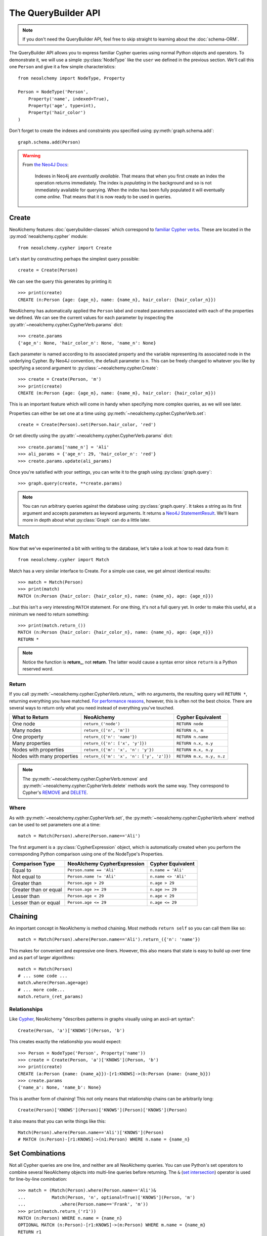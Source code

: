 

********************
The QueryBuilder API
********************

.. note::
    If you don't need the QueryBuilder API, feel free to skip straight to
    learning about the :doc:`schema-ORM`.

The QueryBuilder API allows you to express familiar Cypher queries using normal
Python objects and operators. To demonstrate it, we will use a simple
:py:class:`NodeType` like the ``user`` we defined in the previous section.
We'll call this one ``Person`` and give it a few simple characteristics::

    from neoalchemy import NodeType, Property

    Person = NodeType('Person',
        Property('name', indexed=True),
        Property('age', type=int),
        Property('hair_color')
    )

Don't forget to create the indexes and constraints you specified using
:py:meth:`graph.schema.add`::

    graph.schema.add(Person)

.. warning::
    From `the Neo4J Docs`_:

      Indexes in Neo4j are *eventually available*. That means that when you
      first create an index the operation returns immediately. The index is
      *populating* in the background and so is not immediately available for
      querying. When the index has been fully populated it will eventually
      come *online*. That means that it is now ready to be used in queries.


======
Create
======

NeoAlchemy features :doc:`querybuilder-classes` which correspond to `familiar
Cypher verbs`_. These are located in the :py:mod:`neoalchemy.cypher` module::

    from neoalchemy.cypher import Create

Let's start by constructing perhaps the simplest query possible::

    create = Create(Person)

We can see the query this generates by printing it::

    >>> print(create)
    CREATE (n:Person {age: {age_n}, name: {name_n}, hair_color: {hair_color_n}})

NeoAlchemy has automatically applied the ``Person`` label and created
parameters associated with each of the properties we defined. We can see
the current values for each parameter by inspecting the
:py:attr:`~neoalchemy.cypher.CypherVerb.params` dict::

    >>> create.params
    {'age_n': None, 'hair_color_n': None, 'name_n': None}

Each parameter is named according to its associated property and the variable
representing its associated node in the underlying Cypher. By Neo4J convention,
the default parameter is ``n``. This can be freely changed to whatever you like
by specifying a second argument to :py:class:`~neoalchemy.cypher.Create`::

    >>> create = Create(Person, 'm')
    >>> print(create)
    CREATE (m:Person {age: {age_m}, name: {name_m}, hair_color: {hair_color_m}})

This is an important feature which will come in handy when specifying more
complex queries, as we will see later.

Properties can either be set one at a time using
:py:meth:`~neoalchemy.cypher.CypherVerb.set`::

    create = Create(Person).set(Person.hair_color, 'red')

Or set directly using the :py:attr:`~neoalchemy.cypher.CypherVerb.params`
dict::

    >>> create.params['name_n'] = 'Ali'
    >>> ali_params = {'age_n': 29, 'hair_color_n': 'red'}
    >>> create.params.update(ali_params)


Once you're satisfied with your settings, you can write it to the graph using
:py:class:`graph.query`::

    >>> graph.query(create, **create.params)

.. note::
    You can run arbitrary queries against the database using
    :py:class:`graph.query`.  It takes a string as its first argument and
    accepts parameters as keyword arguments. It returns a `Neo4J
    StatementResult`_. We'll learn more in depth about what :py:class:`Graph`
    can do a little later.


=====
Match
=====

Now that we've experimented a bit with writing to the database, let's take a
look at how to read data from it::

    from neoalchemy.cypher import Match

Match has a very similar interface to Create. For a simple use case, we get
almost identical results::

    >>> match = Match(Person)
    >>> print(match)
    MATCH (n:Person {hair_color: {hair_color_n}, name: {name_n}, age: {age_n}})

...but this isn't a very interesting ``MATCH`` statement. For one thing, it's
not a full query yet. In order to make this useful, at a minimum we need to
return something::

    >>> print(match.return_())
    MATCH (n:Person {hair_color: {hair_color_n}, name: {name_n}, age: {age_n}})
    RETURN *

.. note::
    Notice the function is **return_**, not **return**. The latter would cause
    a syntax error since ``return`` is a Python reserved word.

.. _return-signature:

------
Return
------

If you call :py:meth:`~neoalchemy.cypher.CypherVerb.return_` with no arguments,
the resulting query will ``RETURN *``, returning everything you have matched.
`For performance reasons`_, however, this is often not the best choice. There
are several ways to return only what you need instead of everything you've
touched.

============================  ==========================================  ========================
 What to Return                NeoAlchemy                                  Cypher Equivalent
============================  ==========================================  ========================
 One node                      ``return_('node')``                         ``RETURN node``
 Many nodes                    ``return_(['n', 'm'])``                     ``RETURN n, m``
 One property                  ``return_({'n': 'name'})``                  ``RETURN n.name``
 Many properties               ``return_({'n': ['x', 'y']})``              ``RETURN n.x, n.y``
 Nodes with properties         ``return_({'m': 'x', 'n': 'y'})``           ``RETURN m.x, n.y``
 Nodes with many properties    ``return_({'m': 'x', 'n': ['y', 'z']})``    ``RETURN m.x, n.y, n.z``
============================  ==========================================  ========================

.. note::
    The :py:meth:`~neoalchemy.cypher.CypherVerb.remove` and
    :py:meth:`~neoalchemy.cypher.CypherVerb.delete` methods work the same way.
    They correspond to Cypher's `REMOVE`_ and `DELETE`_.

.. _cypher-expression:

-----
Where
-----

As with :py:meth:`~neoalchemy.cypher.CypherVerb.set`, the
:py:meth:`~neoalchemy.cypher.CypherVerb.where` method can be used to set
parameters one at a time::

    match = Match(Person).where(Person.name=='Ali')

The first argument is a :py:class:`CypherExpression` object, which is
automatically created when you perform the corresponding Python comparison
using one of the NodeType's Properties.

=======================  =============================  =======================
 Comparison Type          NeoAlchemy CypherExpression    Cypher Equivalent
=======================  =============================  =======================
 Equal to                 ``Person.name == 'Ali'``       ``n.name = 'Ali'``
 Not equal to             ``Person.name != 'Ali'``       ``n.name <> 'Ali'``
 Greater than             ``Person.age > 29``            ``n.age > 29``
 Greater than or equal    ``Person.age >= 29``           ``n.age >= 29``
 Lesser than              ``Person.age < 29``            ``n.age < 29``
 Lesser than or equal     ``Person.age <= 29``           ``n.age <= 29``
=======================  =============================  =======================

.. _chaining:

========
Chaining
========

An important concept in NeoAlchemy is method chaining. Most methods ``return
self`` so you can call them like so::

    match = Match(Person).where(Person.name=='Ali').return_({'n': 'name'})

This makes for convenient and expressive one-liners. However, this also means
that state is easy to build up over time and as part of larger algorithms::

    match = Match(Person)
    # ... some code ...
    match.where(Person.age=age)
    # ... more code...
    match.return_(ret_params)

-------------
Relationships
-------------

.. image:: iconography.svg
   :width: 50%
   :alt: Cypher: (a)-[:KNOWS]->(b) NeoAlchemy: (a)['KNOWS'](b)
   :align: left

Like `Cypher`_, NeoAlchemy "describes patterns in graphs visually using an
ascii-art syntax"::

    Create(Person, 'a')['KNOWS'](Person, 'b')

This creates exactly the relationship you would expect::

    >>> Person = NodeType('Person', Property('name'))
    >>> create = Create(Person, 'a')['KNOWS'](Person, 'b')
    >>> print(create)
    CREATE (a:Person {name: {name_a}})-[r1:KNOWS]->(b:Person {name: {name_b}})
    >>> create.params
    {'name_a': None, 'name_b': None}

This is another form of chaining! This not only means that relationship chains
can be arbitrarily long::

    Create(Person)['KNOWS'](Person)['KNOWS'](Person)['KNOWS'](Person)

It also means that you can write things like this::

    Match(Person).where(Person.name=='Ali')['KNOWS'](Person)
    # MATCH (n:Person)-[r1:KNOWS]->(n1:Person) WHERE n.name = {name_n}

================
Set Combinations
================

Not all Cypher queries are one line, and neither are all NeoAlchemy queries.
You can use Python's set operators to combine several NeoAlchemy objects into
multi-line queries before returning. The ``&`` (`set intersection`_) operator
is used for line-by-line cominbation::

    >>> match = (Match(Person).where(Person.name=='Ali')&
    ...          Match(Person, 'n', optional=True)['KNOWS'](Person, 'm')
    ...             .where(Person.name=='Frank', 'm'))
    >>> print(match.return_('r1'))
    MATCH (n:Person) WHERE n.name = {name_n}
    OPTIONAL MATCH (n:Person)-[r1:KNOWS]->(m:Person) WHERE m.name = {name_m}
    RETURN r1

The ``|`` (`set union`_) operator is used for ``UNION ALL``. To borrow an
example from the Cypher docs::

    >>> Movie = NodeType('Movie', Property('title'))
    >>> (Match(Person)['ACTED_IN'](Movie).return_({'n': 'name', 'n1': 'title'})|
    ...  Match(Person)['DIRECTED'](Movie).return_({'n': 'name', 'n1': 'title'}))
    >>> print(_)
    MATCH (n:Person {name: {name_n}})-[r1:ACTED_IN]->(n1:Movie {title: {title_n1}})
    RETURN n.name, n1.title
    UNION ALL
    MATCH (n:Person {name: {name_n}})-[r1:DIRECTED]->(n1:Movie {title: {title_n1}})
    RETURN n.name, n1.title

If you instead want ``UNION``, use the ``^`` (`exclusive or`_) operator.

.. note::
    ``UNION`` must be performed on queries with very similar result structures.
    You must take this into account when building your queries.


.. _the Neo4J Docs: http://neo4j.com/docs/developer-manual/current/#graphdb-neo4j-schema-indexes
.. _familiar Cypher verbs: https://neo4j.com/docs/developer-manual/current/#query-create
.. _Neo4J StatementResult: https://neo4j.com/docs/api/python-driver/current/#neo4j.v1.StatementResult
.. _For performance reasons: https://neo4j.com/docs/developer-manual/current/#query-tuning
.. _REMOVE: https://neo4j.com/docs/developer-manual/current/#query-remove
.. _DELETE: https://neo4j.com/docs/developer-manual/current/#query-delete
.. _Cypher: https://neo4j.com/developer/cypher-query-language/
.. _set intersection: https://docs.python.org/3/library/stdtypes.html#set.intersection
.. _set union: https://docs.python.org/3/library/stdtypes.html#set.union
.. _exclusive or: https://docs.python.org/3/library/stdtypes.html#set.symmetric_difference
